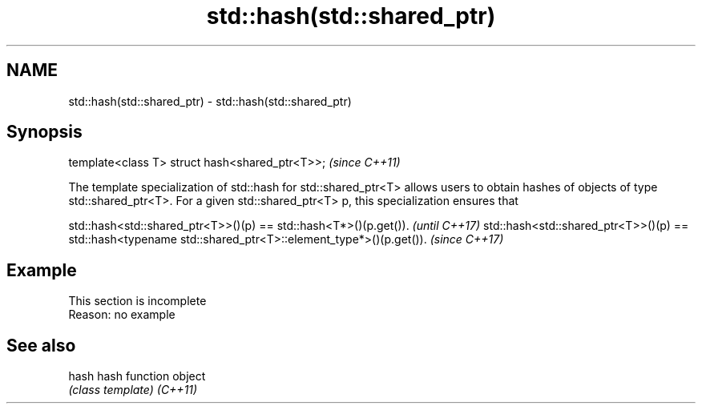 .TH std::hash(std::shared_ptr) 3 "2020.03.24" "http://cppreference.com" "C++ Standard Libary"
.SH NAME
std::hash(std::shared_ptr) \- std::hash(std::shared_ptr)

.SH Synopsis

template<class T> struct hash<shared_ptr<T>>;  \fI(since C++11)\fP

The template specialization of std::hash for std::shared_ptr<T> allows users to obtain hashes of objects of type std::shared_ptr<T>.
For a given std::shared_ptr<T> p, this specialization ensures that

std::hash<std::shared_ptr<T>>()(p) == std::hash<T*>()(p.get()).                                         \fI(until C++17)\fP
std::hash<std::shared_ptr<T>>()(p) == std::hash<typename std::shared_ptr<T>::element_type*>()(p.get()). \fI(since C++17)\fP


.SH Example


 This section is incomplete
 Reason: no example


.SH See also



hash    hash function object
        \fI(class template)\fP
\fI(C++11)\fP




